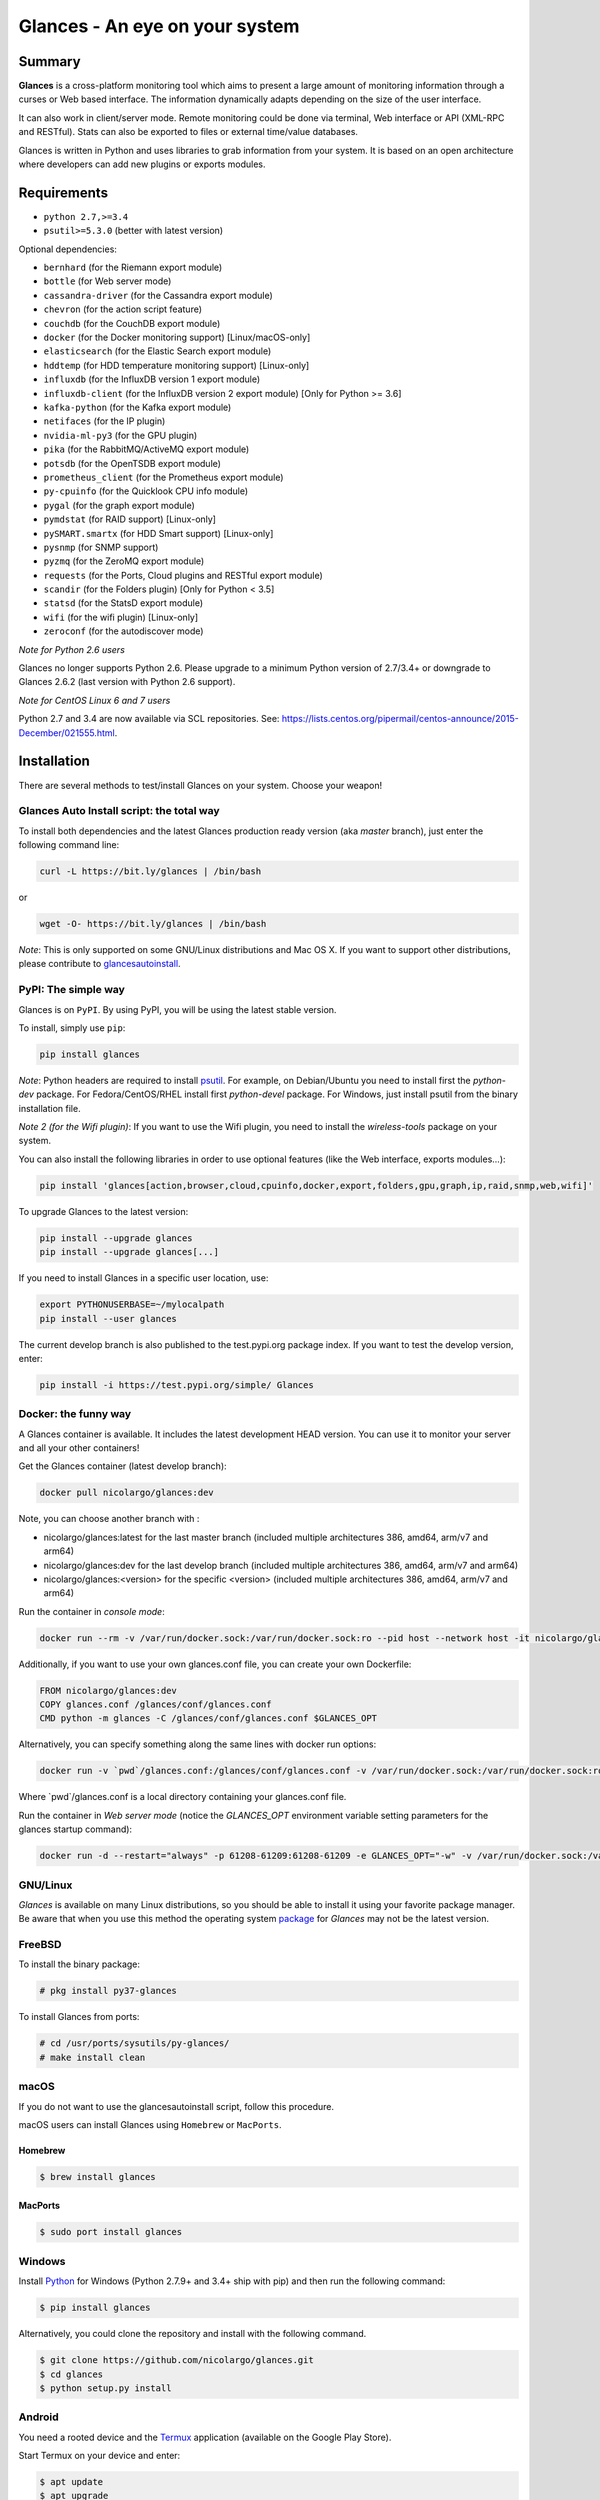 ===============================
Glances - An eye on your system
===============================

.. image:: https://img.shields.io/pypi/v/glances.svg
    :target: https://pypi.python.org/pypi/Glances

.. image:: https://img.shields.io/github/stars/nicolargo/glances.svg
    :target: https://github.com/nicolargo/glances/
    :alt: Github stars

.. image:: https://img.shields.io/docker/pulls/nicolargo/glances
    :target: https://hub.docker.com/r/nicolargo/glances/
    :alt: Docker pull

.. image:: https://pepy.tech/badge/glances/month
    :target: https://pepy.tech/project/glances
    :alt: Pypi downloads

.. image:: https://img.shields.io/travis/nicolargo/glances/master.svg?maxAge=3600&label=Linux%20/%20BSD%20/%20macOS
    :target: https://travis-ci.org/nicolargo/glances
    :alt: Linux tests (Travis)

.. image:: https://img.shields.io/appveyor/ci/nicolargo/glances/master.svg?maxAge=3600&label=Windows
    :target: https://ci.appveyor.com/project/nicolargo/glances
    :alt: Windows tests (Appveyor)

.. image:: https://scrutinizer-ci.com/g/nicolargo/glances/badges/quality-score.png?b=develop
    :target: https://scrutinizer-ci.com/g/nicolargo/glances/?branch=develop

.. image:: https://img.shields.io/static/v1?label=Sponsor&message=%E2%9D%A4&logo=GitHub&link=https://github.com/sponsors/nicolargo
    :target: https://github.com/sponsors/nicolargo

.. image:: https://img.shields.io/twitter/url/https/twitter.com/cloudposse.svg?style=social&label=Follow%20%40nicolargo
    :target: https://twitter.com/nicolargo

Summary
=======

**Glances** is a cross-platform monitoring tool which aims to present a
large amount of monitoring information through a curses or Web
based interface. The information dynamically adapts depending on the
size of the user interface.

.. image:: https://raw.githubusercontent.com/nicolargo/glances/develop/docs/_static/glances-summary.png

It can also work in client/server mode. Remote monitoring could be done
via terminal, Web interface or API (XML-RPC and RESTful). Stats can also
be exported to files or external time/value databases.

.. image:: https://raw.githubusercontent.com/nicolargo/glances/develop/docs/_static/glances-responsive-webdesign.png

Glances is written in Python and uses libraries to grab information from
your system. It is based on an open architecture where developers can
add new plugins or exports modules.

Requirements
============

- ``python 2.7,>=3.4``
- ``psutil>=5.3.0`` (better with latest version)

Optional dependencies:

- ``bernhard`` (for the Riemann export module)
- ``bottle`` (for Web server mode)
- ``cassandra-driver`` (for the Cassandra export module)
- ``chevron`` (for the action script feature)
- ``couchdb`` (for the CouchDB export module)
- ``docker`` (for the Docker monitoring support) [Linux/macOS-only]
- ``elasticsearch`` (for the Elastic Search export module)
- ``hddtemp`` (for HDD temperature monitoring support) [Linux-only]
- ``influxdb`` (for the InfluxDB version 1 export module)
- ``influxdb-client``  (for the InfluxDB version 2 export module) [Only for Python >= 3.6]
- ``kafka-python`` (for the Kafka export module)
- ``netifaces`` (for the IP plugin)
- ``nvidia-ml-py3`` (for the GPU plugin)
- ``pika`` (for the RabbitMQ/ActiveMQ export module)
- ``potsdb`` (for the OpenTSDB export module)
- ``prometheus_client`` (for the Prometheus export module)
- ``py-cpuinfo`` (for the Quicklook CPU info module)
- ``pygal`` (for the graph export module)
- ``pymdstat`` (for RAID support) [Linux-only]
- ``pySMART.smartx`` (for HDD Smart support) [Linux-only]
- ``pysnmp`` (for SNMP support)
- ``pyzmq`` (for the ZeroMQ export module)
- ``requests`` (for the Ports, Cloud plugins and RESTful export module)
- ``scandir`` (for the Folders plugin) [Only for Python < 3.5]
- ``statsd`` (for the StatsD export module)
- ``wifi`` (for the wifi plugin) [Linux-only]
- ``zeroconf`` (for the autodiscover mode)

*Note for Python 2.6 users*

Glances no longer supports Python 2.6. Please upgrade
to a minimum Python version of 2.7/3.4+ or downgrade to Glances 2.6.2 (last version
with Python 2.6 support).

*Note for CentOS Linux 6 and 7 users*

Python 2.7 and 3.4 are now available via SCL repositories. See:
https://lists.centos.org/pipermail/centos-announce/2015-December/021555.html.

Installation
============

There are several methods to test/install Glances on your system. Choose your weapon!

Glances Auto Install script: the total way
------------------------------------------

To install both dependencies and the latest Glances production ready version
(aka *master* branch), just enter the following command line:

.. code-block:: console

    curl -L https://bit.ly/glances | /bin/bash

or

.. code-block:: console

    wget -O- https://bit.ly/glances | /bin/bash

*Note*: This is only supported on some GNU/Linux distributions and Mac OS X.
If you want to support other distributions, please contribute to `glancesautoinstall`_.

PyPI: The simple way
--------------------

Glances is on ``PyPI``. By using PyPI, you will be using the latest
stable version.

To install, simply use ``pip``:

.. code-block:: console

    pip install glances

*Note*: Python headers are required to install `psutil`_. For example,
on Debian/Ubuntu you need to install first the *python-dev* package.
For Fedora/CentOS/RHEL install first *python-devel* package. For Windows,
just install psutil from the binary installation file.

*Note 2 (for the Wifi plugin)*: If you want to use the Wifi plugin, you need
to install the *wireless-tools* package on your system.

You can also install the following libraries in order to use optional
features (like the Web interface, exports modules...):

.. code-block:: console

    pip install 'glances[action,browser,cloud,cpuinfo,docker,export,folders,gpu,graph,ip,raid,snmp,web,wifi]'

To upgrade Glances to the latest version:

.. code-block:: console

    pip install --upgrade glances
    pip install --upgrade glances[...]

If you need to install Glances in a specific user location, use:

.. code-block:: console

    export PYTHONUSERBASE=~/mylocalpath
    pip install --user glances

The current develop branch is also published to the test.pypi.org package index.
If you want to test the develop version, enter:

.. code-block:: console

    pip install -i https://test.pypi.org/simple/ Glances

Docker: the funny way
---------------------

A Glances container is available. It includes the latest development
HEAD version. You can use it to monitor your server and all your other
containers!

Get the Glances container (latest develop branch):

.. code-block:: console

    docker pull nicolargo/glances:dev

Note, you can choose another branch with :

- nicolargo/glances:latest for the last master branch (included multiple architectures 386, amd64, arm/v7 and arm64)
- nicolargo/glances:dev for the last develop branch (included multiple architectures 386, amd64, arm/v7 and arm64)
- nicolargo/glances:<version> for the specific <version> (included multiple architectures 386, amd64, arm/v7 and arm64)

Run the container in *console mode*:

.. code-block:: console

    docker run --rm -v /var/run/docker.sock:/var/run/docker.sock:ro --pid host --network host -it nicolargo/glances:dev

Additionally, if you want to use your own glances.conf file, you can
create your own Dockerfile:

.. code-block:: console

    FROM nicolargo/glances:dev
    COPY glances.conf /glances/conf/glances.conf
    CMD python -m glances -C /glances/conf/glances.conf $GLANCES_OPT

Alternatively, you can specify something along the same lines with
docker run options:

.. code-block:: console

    docker run -v `pwd`/glances.conf:/glances/conf/glances.conf -v /var/run/docker.sock:/var/run/docker.sock:ro --pid host -it nicolargo/glances:dev

Where \`pwd\`/glances.conf is a local directory containing your glances.conf file.

Run the container in *Web server mode* (notice the `GLANCES_OPT` environment
variable setting parameters for the glances startup command):

.. code-block:: console

    docker run -d --restart="always" -p 61208-61209:61208-61209 -e GLANCES_OPT="-w" -v /var/run/docker.sock:/var/run/docker.sock:ro --pid host nicolargo/glances:dev

GNU/Linux
---------

`Glances` is available on many Linux distributions, so you should be
able to install it using your favorite package manager. Be aware that
when you use this method the operating system `package`_ for `Glances`
may not be the latest version.


FreeBSD
-------

To install the binary package:

.. code-block:: console

    # pkg install py37-glances

To install Glances from ports:

.. code-block:: console

    # cd /usr/ports/sysutils/py-glances/
    # make install clean

macOS
-----

If you do not want to use the glancesautoinstall script, follow this procedure.

macOS users can install Glances using ``Homebrew`` or ``MacPorts``.

Homebrew
````````

.. code-block:: console

    $ brew install glances

MacPorts
````````

.. code-block:: console

    $ sudo port install glances

Windows
-------

Install `Python`_ for Windows (Python 2.7.9+ and 3.4+ ship with pip) and
then run the following command:

.. code-block:: console

    $ pip install glances

Alternatively, you could clone the repository and install with the following command.

.. code-block:: console

    $ git clone https://github.com/nicolargo/glances.git
    $ cd glances
    $ python setup.py install


Android
-------

You need a rooted device and the `Termux`_ application (available on the
Google Play Store).

Start Termux on your device and enter:

.. code-block:: console

    $ apt update
    $ apt upgrade
    $ apt install clang python
    $ pip install bottle
    $ pip install glances

And start Glances:

.. code-block:: console

    $ glances

You can also run Glances in server mode (-s or -w) in order to remotely
monitor your Android device.

Source
------

To install Glances from source:

.. code-block:: console

    $ wget https://github.com/nicolargo/glances/archive/vX.Y.tar.gz -O - | tar xz
    $ cd glances-*
    # python setup.py install

*Note*: Python headers are required to install psutil.

Chef
----

An awesome ``Chef`` cookbook is available to monitor your infrastructure:
https://supermarket.chef.io/cookbooks/glances (thanks to Antoine Rouyer)

Puppet
------

You can install Glances using ``Puppet``: https://github.com/rverchere/puppet-glances

Ansible
-------

A Glances ``Ansible`` role is available: https://galaxy.ansible.com/zaxos/glances-ansible-role/

Usage
=====

For the standalone mode, just run:

.. code-block:: console

    $ glances

For the Web server mode, run:

.. code-block:: console

    $ glances -w

and enter the URL ``http://<ip>:61208`` in your favorite web browser.

For the client/server mode, run:

.. code-block:: console

    $ glances -s

on the server side and run:

.. code-block:: console

    $ glances -c <ip>

on the client one.

You can also detect and display all Glances servers available on your
network or defined in the configuration file:

.. code-block:: console

    $ glances --browser

You can also display raw stats on stdout:

.. code-block:: console

    $ glances --stdout cpu.user,mem.used,load
    cpu.user: 30.7
    mem.used: 3278204928
    load: {'cpucore': 4, 'min1': 0.21, 'min5': 0.4, 'min15': 0.27}
    cpu.user: 3.4
    mem.used: 3275251712
    load: {'cpucore': 4, 'min1': 0.19, 'min5': 0.39, 'min15': 0.27}
    ...

or in a CSV format thanks to the stdout-csv option:

.. code-block:: console

    $ glances --stdout-csv now,cpu.user,mem.used,load
    now,cpu.user,mem.used,load.cpucore,load.min1,load.min5,load.min15
    2018-12-08 22:04:20 CEST,7.3,5948149760,4,1.04,0.99,1.04
    2018-12-08 22:04:23 CEST,5.4,5949136896,4,1.04,0.99,1.04
    ...

and RTFM, always.

Documentation
=============

For complete documentation have a look at the readthedocs_ website.

If you have any question (after RTFM!), please post it on the official Q&A `forum`_.

Gateway to other services
=========================

Glances can export stats to: ``CSV`` file, ``JSON`` file, ``InfluxDB``, ``Cassandra``, ``CouchDB``,
``OpenTSDB``, ``Prometheus``, ``StatsD``, ``ElasticSearch``, ``RabbitMQ/ActiveMQ``,
``ZeroMQ``, ``Kafka``, ``Riemann`` and ``RESTful`` server.

How to contribute ?
===================

If you want to contribute to the Glances project, read this `wiki`_ page.

There is also a chat dedicated to the Glances developers:

.. image:: https://badges.gitter.im/Join%20Chat.svg
        :target: https://gitter.im/nicolargo/glances?utm_source=badge&utm_medium=badge&utm_campaign=pr-badge&utm_content=badge

Donation
========

If this project help you, you can give me a tip ;)

See the sponsors_ page.

Author
======

Nicolas Hennion (@nicolargo) <nicolas@nicolargo.com>

.. image:: https://img.shields.io/twitter/url/https/twitter.com/cloudposse.svg?style=social&label=Follow%20%40nicolargo
    :target: https://twitter.com/nicolargo

License
=======

Glances is distributed under the LGPL version 3 license. See ``COPYING`` for more details.

.. _psutil: https://github.com/giampaolo/psutil
.. _glancesautoinstall: https://github.com/nicolargo/glancesautoinstall
.. _Python: https://www.python.org/getit/
.. _Termux: https://play.google.com/store/apps/details?id=com.termux
.. _readthedocs: https://glances.readthedocs.io/
.. _forum: https://groups.google.com/forum/?hl=en#!forum/glances-users
.. _wiki: https://github.com/nicolargo/glances/wiki/How-to-contribute-to-Glances-%3F
.. _package: https://repology.org/metapackage/glances/packages
.. _sponsors: https://github.com/sponsors/nicolargo
